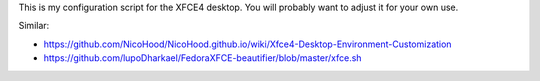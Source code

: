 This is my configuration script for the XFCE4 desktop.
You will probably want to adjust it for your own use.

Similar:

- https://github.com/NicoHood/NicoHood.github.io/wiki/Xfce4-Desktop-Environment-Customization

- https://github.com/lupoDharkael/FedoraXFCE-beautifier/blob/master/xfce.sh
